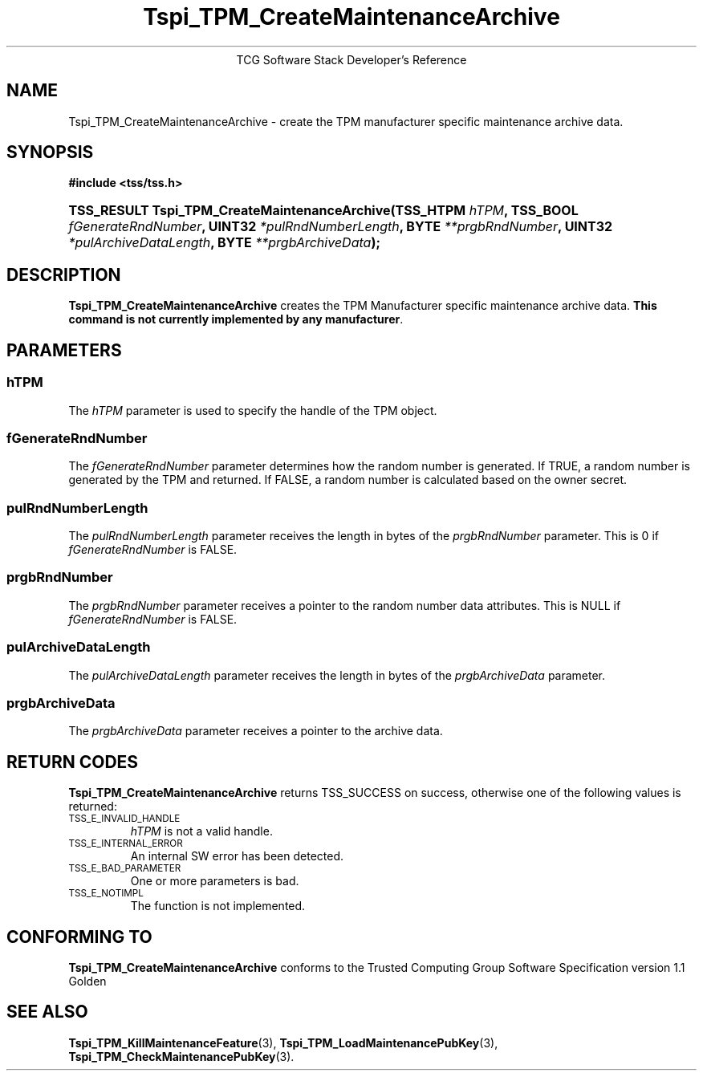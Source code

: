 .\" Copyright (C) 2004 International Business Machines Corporation
.\" Written by Megan Schneider based on the Trusted Computing Group Software Stack Specification Version 1.1 Golden
.\"
.de Sh \" Subsection
.br
.if t .Sp
.ne 5
.PP
\fB\\$1\fR
.PP
..
.de Sp \" Vertical space (when we can't use .PP)
.if t .sp .5v
.if n .sp
..
.de Ip \" List item
.br
.ie \\n(.$>=3 .ne \\$3
.el .ne 3
.IP "\\$1" \\$2
..
.TH "Tspi_TPM_CreateMaintenanceArchive" 3 "2004-05-25" "TSS 1.1"
.ce 1
TCG Software Stack Developer's Reference
.SH NAME
Tspi_TPM_CreateMaintenanceArchive \- create the TPM manufacturer specific maintenance archive data.
.SH "SYNOPSIS"
.ad l
.hy 0
.B #include <tss/tss.h>
.br
.HP
.BI "TSS_RESULT Tspi_TPM_CreateMaintenanceArchive(TSS_HTPM " hTPM ","
.BI	"TSS_BOOL " fGenerateRndNumber ", UINT32 " *pulRndNumberLength ","
.BI	"BYTE " **prgbRndNumber ", UINT32 " *pulArchiveDataLength ","
.BI	"BYTE " **prgbArchiveData ");"
.sp
.ad
.hy

.SH "DESCRIPTION"
.PP
\fBTspi_TPM_CreateMaintenanceArchive\fR 
creates the TPM Manufacturer specific maintenance archive data.
\fBThis command is not currently implemented by any manufacturer\fR.

.SH "PARAMETERS"
.PP
.SS hTPM
The \fIhTPM\fR parameter is used to specify the handle of the TPM object.
.SS fGenerateRndNumber
The \fIfGenerateRndNumber\fR parameter determines how the random number
is generated. If TRUE, a random number is generated by the TPM and
returned. If FALSE, a random number is calculated based on the owner
secret.
.SS pulRndNumberLength
The \fIpulRndNumberLength\fR parameter receives the length in bytes of
the \fIprgbRndNumber\fR parameter. This is 0 if \fIfGenerateRndNumber\fR
is FALSE.
.SS prgbRndNumber
The \fIprgbRndNumber\fR parameter receives a pointer to the random number
data attributes. This is NULL if \fIfGenerateRndNumber\fR is FALSE.
.SS pulArchiveDataLength
The \fIpulArchiveDataLength\fR parameter receives the length in bytes of
the \fIprgbArchiveData\fR parameter.
.SS prgbArchiveData
The \fIprgbArchiveData\fR parameter receives a pointer to the archive data.

.SH "RETURN CODES"
.PP
\fBTspi_TPM_CreateMaintenanceArchive\fR returns TSS_SUCCESS on success,
otherwise one of the following values is returned:
.TP
.SM TSS_E_INVALID_HANDLE
\fIhTPM\fR is not a valid handle.

.TP
.SM TSS_E_INTERNAL_ERROR
An internal SW error has been detected.

.TP
.SM TSS_E_BAD_PARAMETER
One or more parameters is bad.

.TP
.SM TSS_E_NOTIMPL
The function is not implemented.

.SH "CONFORMING TO"

.PP
\fBTspi_TPM_CreateMaintenanceArchive\fR conforms to the Trusted Computing
Group Software Specification version 1.1 Golden

.SH "SEE ALSO"

.PP
\fBTspi_TPM_KillMaintenanceFeature\fR(3),
\fBTspi_TPM_LoadMaintenancePubKey\fR(3),
\fBTspi_TPM_CheckMaintenancePubKey\fR(3).

